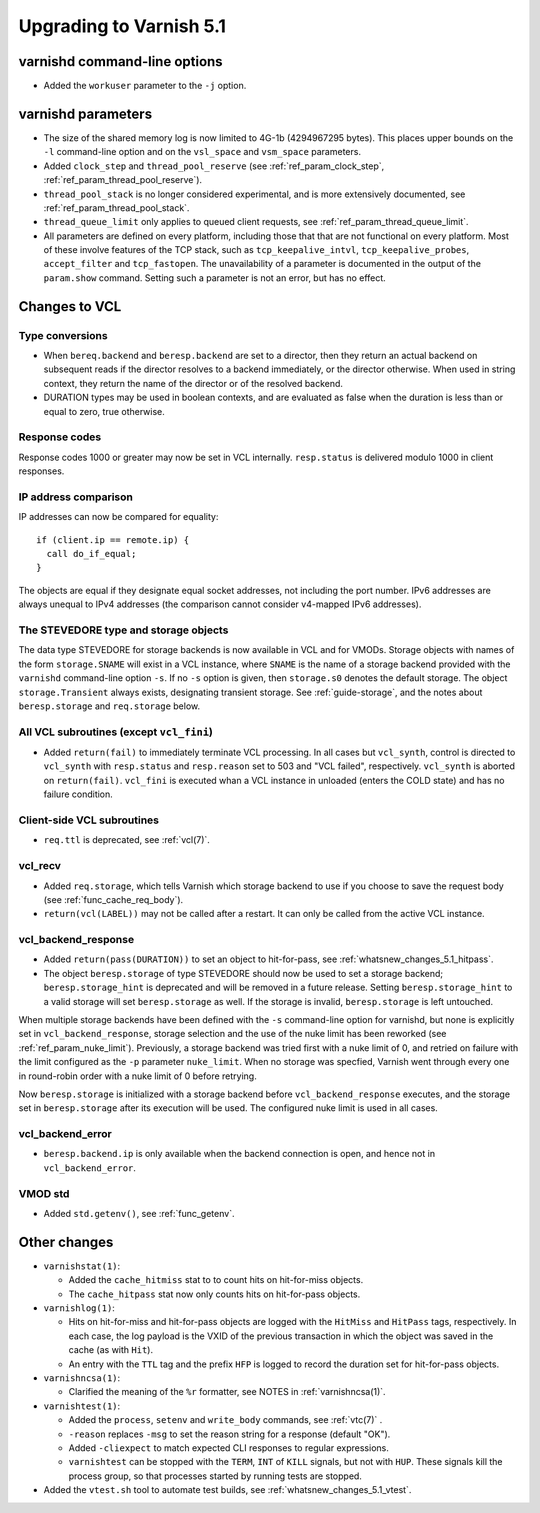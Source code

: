 .. _whatsnew_upgrading_5.1:

%%%%%%%%%%%%%%%%%%%%%%%%
Upgrading to Varnish 5.1
%%%%%%%%%%%%%%%%%%%%%%%%

varnishd command-line options
=============================

* Added the ``workuser`` parameter to the ``-j`` option.

varnishd parameters
===================

* The size of the shared memory log is now limited to 4G-1b
  (4294967295 bytes).  This places upper bounds on the ``-l``
  command-line option and on the ``vsl_space`` and ``vsm_space``
  parameters.

* Added ``clock_step`` and ``thread_pool_reserve`` (see
  :ref:`ref_param_clock_step`, :ref:`ref_param_thread_pool_reserve`).

* ``thread_pool_stack`` is no longer considered experimental, and is
  more extensively documented, see :ref:`ref_param_thread_pool_stack`.

* ``thread_queue_limit`` only applies to queued client requests, see
  :ref:`ref_param_thread_queue_limit`.

* All parameters are defined on every platform, including those that
  that are not functional on every platform. Most of these involve
  features of the TCP stack, such as ``tcp_keepalive_intvl``,
  ``tcp_keepalive_probes``, ``accept_filter`` and ``tcp_fastopen``.
  The unavailability of a parameter is documented in the output of the
  ``param.show`` command. Setting such a parameter is not an error,
  but has no effect.


Changes to VCL
==============

Type conversions
~~~~~~~~~~~~~~~~

* When ``bereq.backend`` and ``beresp.backend`` are set to a director,
  then they return an actual backend on subsequent reads if the
  director resolves to a backend immediately, or the director otherwise.
  When used in string context, they return the name of the director
  or of the resolved backend.

* DURATION types may be used in boolean contexts, and are evaluated as
  false when the duration is less than or equal to zero, true
  otherwise.

Response codes
~~~~~~~~~~~~~~

Response codes 1000 or greater may now be set in VCL internally.
``resp.status`` is delivered modulo 1000 in client responses.

IP address comparison
~~~~~~~~~~~~~~~~~~~~~

IP addresses can now be compared for equality::

  if (client.ip == remote.ip) {
    call do_if_equal;
  }

The objects are equal if they designate equal socket addresses, not
including the port number. IPv6 addresses are always unequal to IPv4
addresses (the comparison cannot consider v4-mapped IPv6 addresses).

The STEVEDORE type and storage objects
~~~~~~~~~~~~~~~~~~~~~~~~~~~~~~~~~~~~~~

The data type STEVEDORE for storage backends is now available in VCL
and for VMODs. Storage objects with names of the form
``storage.SNAME`` will exist in a VCL instance, where ``SNAME`` is the
name of a storage backend provided with the ``varnishd`` command-line
option ``-s``. If no ``-s`` option is given, then ``storage.s0``
denotes the default storage.  The object ``storage.Transient`` always
exists, designating transient storage. See :ref:`guide-storage`, and
the notes about ``beresp.storage`` and ``req.storage`` below.

All VCL subroutines (except ``vcl_fini``)
~~~~~~~~~~~~~~~~~~~~~~~~~~~~~~~~~~~~~~~~~

* Added ``return(fail)`` to immediately terminate VCL processing. In
  all cases but ``vcl_synth``, control is directed to ``vcl_synth``
  with ``resp.status`` and ``resp.reason`` set to 503 and "VCL
  failed", respectively. ``vcl_synth`` is aborted on ``return(fail)``.
  ``vcl_fini`` is executed whan a VCL instance in unloaded (enters the
  COLD state) and has no failure condition.

Client-side VCL subroutines
~~~~~~~~~~~~~~~~~~~~~~~~~~~

* ``req.ttl`` is deprecated, see :ref:`vcl(7)`.

vcl_recv
~~~~~~~~

* Added ``req.storage``, which tells Varnish which storage backend to
  use if you choose to save the request body (see
  :ref:`func_cache_req_body`).

* ``return(vcl(LABEL))`` may not be called after a restart. It can
  only be called from the active VCL instance.

vcl_backend_response
~~~~~~~~~~~~~~~~~~~~

* Added ``return(pass(DURATION))`` to set an object to hit-for-pass,
  see :ref:`whatsnew_changes_5.1_hitpass`.

* The object ``beresp.storage`` of type STEVEDORE should now be used
  to set a storage backend; ``beresp.storage_hint`` is deprecated and
  will be removed in a future release. Setting ``beresp.storage_hint``
  to a valid storage will set ``beresp.storage`` as well. If the
  storage is invalid, ``beresp.storage`` is left untouched.

When multiple storage backends have been defined with the ``-s``
command-line option for varnishd, but none is explicitly set in
``vcl_backend_response``, storage selection and the use of the nuke
limit has been reworked (see :ref:`ref_param_nuke_limit`). Previously,
a storage backend was tried first with a nuke limit of 0, and retried
on failure with the limit configured as the ``-p`` parameter
``nuke_limit``. When no storage was specfied, Varnish went through
every one in round-robin order with a nuke limit of 0 before retrying.

Now ``beresp.storage`` is initialized with a storage backend before
``vcl_backend_response`` executes, and the storage set in
``beresp.storage`` after its execution will be used. The configured
nuke limit is used in all cases.

vcl_backend_error
~~~~~~~~~~~~~~~~~

* ``beresp.backend.ip`` is only available when the backend connection
  is open, and hence not in ``vcl_backend_error``.

VMOD std
~~~~~~~~

* Added ``std.getenv()``, see :ref:`func_getenv`.

Other changes
=============

* ``varnishstat(1)``:

  * Added the ``cache_hitmiss`` stat to  to count hits on
    hit-for-miss objects.

  * The ``cache_hitpass`` stat now only counts hits on hit-for-pass
    objects.

* ``varnishlog(1)``:

  * Hits on hit-for-miss and hit-for-pass objects are logged with
    the ``HitMiss`` and ``HitPass`` tags, respectively. In each case,
    the log payload is the VXID of the previous transaction in which
    the object was saved in the cache (as with ``Hit``).

  * An entry with the ``TTL`` tag and the prefix ``HFP`` is logged to
    record the duration set for hit-for-pass objects.

* ``varnishncsa(1)``:

  * Clarified the meaning of the ``%r`` formatter, see NOTES in
    :ref:`varnishncsa(1)`.

* ``varnishtest(1)``:

  * Added the ``process``, ``setenv`` and ``write_body`` commands, see
    :ref:`vtc(7)` .

  * ``-reason`` replaces ``-msg`` to set the reason string for a
    response (default "OK").

  * Added ``-cliexpect`` to match expected CLI responses to regular
    expressions.

  * ``varnishtest`` can be stopped with the ``TERM``, ``INT`` of ``KILL``
    signals, but not with ``HUP``. These signals kill the process group,
    so that processes started by running tests are stopped.

* Added the ``vtest.sh`` tool to automate test builds, see
  :ref:`whatsnew_changes_5.1_vtest`.
